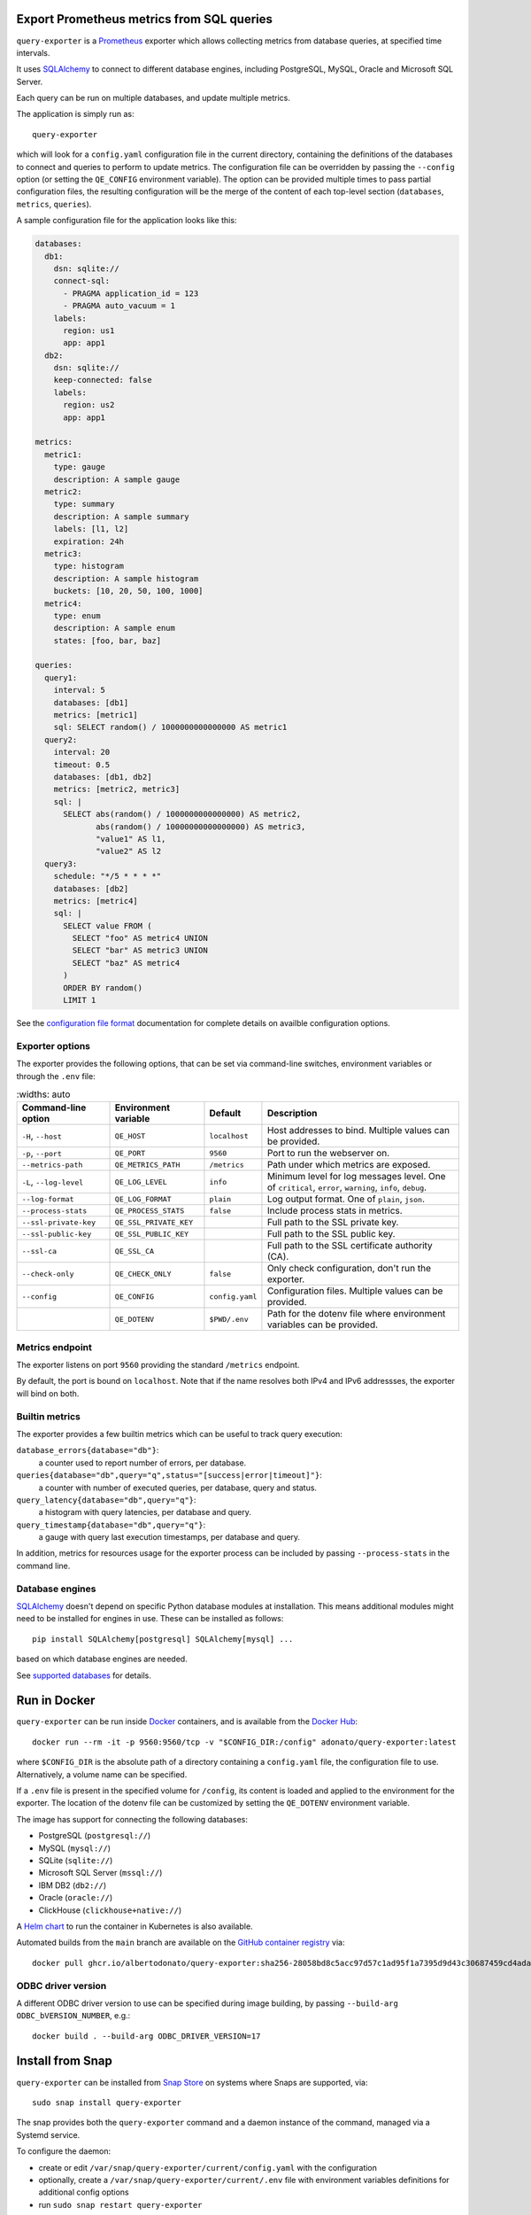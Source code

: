 |query-exporter logo|

Export Prometheus metrics from SQL queries
==========================================

|Latest Version| |Build Status| |PyPI Downloads| |Docker Pulls| |Snap Package|

``query-exporter`` is a Prometheus_ exporter which allows collecting metrics
from database queries, at specified time intervals.

It uses SQLAlchemy_ to connect to different database engines, including
PostgreSQL, MySQL, Oracle and Microsoft SQL Server.

Each query can be run on multiple databases, and update multiple metrics.

The application is simply run as::

  query-exporter

which will look for a ``config.yaml`` configuration file in the current
directory, containing the definitions of the databases to connect and queries
to perform to update metrics.  The configuration file can be overridden by
passing the ``--config`` option (or setting the ``QE_CONFIG`` environment
variable).  The option can be provided multiple times to pass partial
configuration files, the resulting configuration will be the merge of the
content of each top-level section (``databases``, ``metrics``, ``queries``).

A sample configuration file for the application looks like this:

.. code:: yaml

    databases:
      db1:
        dsn: sqlite://
        connect-sql:
          - PRAGMA application_id = 123
          - PRAGMA auto_vacuum = 1
        labels:
          region: us1
          app: app1
      db2:
        dsn: sqlite://
        keep-connected: false
        labels:
          region: us2
          app: app1

    metrics:
      metric1:
        type: gauge
        description: A sample gauge
      metric2:
        type: summary
        description: A sample summary
        labels: [l1, l2]
        expiration: 24h
      metric3:
        type: histogram
        description: A sample histogram
        buckets: [10, 20, 50, 100, 1000]
      metric4:
        type: enum
        description: A sample enum
        states: [foo, bar, baz]

    queries:
      query1:
        interval: 5
        databases: [db1]
        metrics: [metric1]
        sql: SELECT random() / 1000000000000000 AS metric1
      query2:
        interval: 20
        timeout: 0.5
        databases: [db1, db2]
        metrics: [metric2, metric3]
        sql: |
          SELECT abs(random() / 1000000000000000) AS metric2,
                 abs(random() / 10000000000000000) AS metric3,
                 "value1" AS l1,
                 "value2" AS l2
      query3:
        schedule: "*/5 * * * *"
        databases: [db2]
        metrics: [metric4]
        sql: |
          SELECT value FROM (
            SELECT "foo" AS metric4 UNION
            SELECT "bar" AS metric3 UNION
            SELECT "baz" AS metric4
          )
          ORDER BY random()
          LIMIT 1


See the `configuration file format`_ documentation for complete details on
availble configuration options.


Exporter options
----------------

The exporter provides the following options, that can be set via command-line
switches, environment variables or through the ``.env`` file:

.. table::
   :widths: auto

  +-------------------------+------------------------+-----------------+-------------------------------------------------------------------+
  | Command-line option     | Environment variable   | Default         | Description                                                       |
  +=========================+========================+=================+===================================================================+
  | ``-H``, ``--host``      | ``QE_HOST``            | ``localhost``   | Host addresses to bind. Multiple values can be provided.          |
  +-------------------------+------------------------+-----------------+-------------------------------------------------------------------+
  |  ``-p``, ``--port``     | ``QE_PORT``            | ``9560``        | Port to run the webserver on.                                     |
  +-------------------------+------------------------+-----------------+-------------------------------------------------------------------+
  | ``--metrics-path``      | ``QE_METRICS_PATH``    | ``/metrics``    | Path under which metrics are exposed.                             |
  +-------------------------+------------------------+-----------------+-------------------------------------------------------------------+
  | ``-L``, ``--log-level`` | ``QE_LOG_LEVEL``       | ``info``        | Minimum level for log messages level.                             |
  |                         |                        |                 | One of ``critical``, ``error``, ``warning``, ``info``, ``debug``. |
  +-------------------------+------------------------+-----------------+-------------------------------------------------------------------+
  | ``--log-format``        | ``QE_LOG_FORMAT``      | ``plain``       | Log output format. One of ``plain``, ``json``.                    |
  +-------------------------+------------------------+-----------------+-------------------------------------------------------------------+
  | ``--process-stats``     | ``QE_PROCESS_STATS``   | ``false``       | Include process stats in metrics.                                 |
  +-------------------------+------------------------+-----------------+-------------------------------------------------------------------+
  | ``--ssl-private-key``   | ``QE_SSL_PRIVATE_KEY`` |                 | Full path to the SSL private key.                                 |
  +-------------------------+------------------------+-----------------+-------------------------------------------------------------------+
  | ``--ssl-public-key``    | ``QE_SSL_PUBLIC_KEY``  |                 | Full path to the SSL public key.                                  |
  +-------------------------+------------------------+-----------------+-------------------------------------------------------------------+
  | ``--ssl-ca``            | ``QE_SSL_CA``          |                 | Full path to the SSL certificate authority (CA).                  |
  +-------------------------+------------------------+-----------------+-------------------------------------------------------------------+
  | ``--check-only``        | ``QE_CHECK_ONLY``      | ``false``       | Only check configuration, don't run the exporter.                 |
  +-------------------------+------------------------+-----------------+-------------------------------------------------------------------+
  | ``--config``            | ``QE_CONFIG``          | ``config.yaml`` | Configuration files. Multiple values can be provided.             |
  +-------------------------+------------------------+-----------------+-------------------------------------------------------------------+
  |                         | ``QE_DOTENV``          | ``$PWD/.env``   | Path for the dotenv file where environment variables can be       |
  |                         |                        |                 | provided.                                                         |
  +-------------------------+------------------------+-----------------+-------------------------------------------------------------------+


Metrics endpoint
----------------

The exporter listens on port ``9560`` providing the standard ``/metrics``
endpoint.

By default, the port is bound on ``localhost``. Note that if the name resolves
both IPv4 and IPv6 addressses, the exporter will bind on both.


Builtin metrics
---------------

The exporter provides a few builtin metrics which can be useful to track query execution:

``database_errors{database="db"}``:
  a counter used to report number of errors, per database.

``queries{database="db",query="q",status="[success|error|timeout]"}``:
  a counter with number of executed queries, per database, query and status.

``query_latency{database="db",query="q"}``:
  a histogram with query latencies, per database and query.

``query_timestamp{database="db",query="q"}``:
  a gauge with query last execution timestamps, per database and query.

In addition, metrics for resources usage for the exporter process can be
included by passing ``--process-stats`` in the command line.


Database engines
----------------

SQLAlchemy_ doesn't depend on specific Python database modules at
installation. This means additional modules might need to be installed for
engines in use. These can be installed as follows::

  pip install SQLAlchemy[postgresql] SQLAlchemy[mysql] ...

based on which database engines are needed.

See `supported databases`_ for details.


Run in Docker
=============

``query-exporter`` can be run inside Docker_ containers, and is available from
the `Docker Hub`_::

  docker run --rm -it -p 9560:9560/tcp -v "$CONFIG_DIR:/config" adonato/query-exporter:latest

where ``$CONFIG_DIR`` is the absolute path of a directory containing a
``config.yaml`` file, the configuration file to use. Alternatively, a volume
name can be specified.

If a ``.env`` file is present in the specified volume for ``/config``, its
content is loaded and applied to the environment for the exporter. The location
of the dotenv file can be customized by setting the ``QE_DOTENV`` environment
variable.

The image has support for connecting the following databases:

- PostgreSQL (``postgresql://``)
- MySQL (``mysql://``)
- SQLite (``sqlite://``)
- Microsoft SQL Server (``mssql://``)
- IBM DB2 (``db2://``)
- Oracle (``oracle://``)
- ClickHouse (``clickhouse+native://``)

A `Helm chart`_ to run the container in Kubernetes is also available.

Automated builds from the ``main`` branch are available on the `GitHub container registry`_ via::

  docker pull ghcr.io/albertodonato/query-exporter:sha256-28058bd8c5acc97d57c1ad95f1a7395d9d43c30687459cd4adacc3e19d009996


ODBC driver version
-------------------

A different ODBC driver version to use can be specified during image building,
by passing ``--build-arg ODBC_bVERSION_NUMBER``, e.g.::

  docker build . --build-arg ODBC_DRIVER_VERSION=17


Install from Snap
=================

|Get it from the Snap Store|

``query-exporter`` can be installed from `Snap Store`_ on systems where Snaps
are supported, via::

  sudo snap install query-exporter

The snap provides both the ``query-exporter`` command and a daemon instance of
the command, managed via a Systemd service.

To configure the daemon:

- create or edit ``/var/snap/query-exporter/current/config.yaml`` with the
  configuration
- optionally, create a ``/var/snap/query-exporter/current/.env`` file with
  environment variables definitions for additional config options
- run ``sudo snap restart query-exporter``

The snap has support for connecting the following databases:

- PostgreSQL (``postgresql://``)
- MySQL (``mysql://``)
- SQLite (``sqlite://``)
- Microsoft SQL Server (``mssql://``)
- IBM DB2 (``db2://``) on supported architectures (x86_64, ppc64le and
  s390x)


Contributing
============

The project welcomes contributions of any form. Please refer to the
`contribution guide`_ for details on how to contribute.

For general purpose questions, you can use `Discussions`_ on GitHub.


.. _Prometheus: https://prometheus.io/
.. _SQLAlchemy: https://www.sqlalchemy.org/
.. _`supported databases`:
   http://docs.sqlalchemy.org/en/latest/core/engines.html#supported-databases
.. _`Snap Store`: https://snapcraft.io
.. _Docker: http://docker.com/
.. _`Docker Hub`: https://hub.docker.com/r/adonato/query-exporter
.. _`configuration file format`: docs/configuration.rst
.. _`contribution guide`: docs/contributing.rst
.. _`Helm chart`: https://github.com/makezbs/helm-charts/tree/main/charts/query-exporter
.. _`GitHub container registry`: https://github.com/albertodonato/query-exporter/pkgs/container/query-exporter
.. _`Discussions`: https://github.com/albertodonato/query-exporter/discussions``

.. |query-exporter logo| image:: https://raw.githubusercontent.com/albertodonato/query-exporter/main/logo.svg
   :alt: query-exporter logo
.. |Latest Version| image:: https://img.shields.io/pypi/v/query-exporter.svg
   :alt: Latest Version
   :target: https://pypi.python.org/pypi/query-exporter
.. |Build Status| image:: https://github.com/albertodonato/query-exporter/workflows/CI/badge.svg
   :alt: Build Status
   :target: https://github.com/albertodonato/query-exporter/actions?query=workflow%3ACI
.. |Snap Package| image:: https://snapcraft.io/query-exporter/badge.svg
   :alt: Snap Package
   :target: https://snapcraft.io/query-exporter
.. |Get it from the Snap Store| image:: https://snapcraft.io/static/images/badges/en/snap-store-black.svg
   :alt: Get it from the Snap Store
   :target: https://snapcraft.io/query-exporter
.. |Docker Pulls| image:: https://img.shields.io/docker/pulls/adonato/query-exporter
   :alt: Docker Pulls
   :target: https://hub.docker.com/r/adonato/query-exporter
.. |PyPI Downloads| image:: https://static.pepy.tech/badge/query-exporter/month
   :alt: PyPI Downloads
   :target: https://pepy.tech/projects/query-exporter
